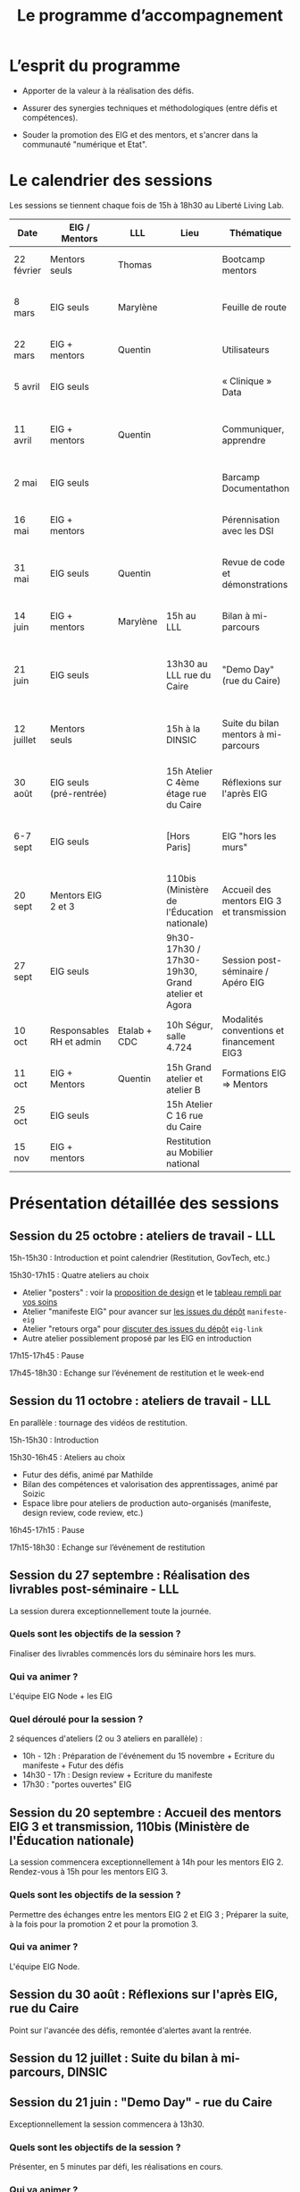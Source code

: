 #+title: Le programme d’accompagnement

* L’esprit du programme

- Apporter de la valeur à la réalisation des défis.

- Assurer des synergies techniques et méthodologiques (entre défis et
  compétences).

- Souder la promotion des EIG et des mentors, et s'ancrer dans la
  communauté "numérique et Etat".

* Le calendrier des sessions

Les sessions se tiennent chaque fois de 15h à 18h30 au Liberté Living Lab.

| Date       | EIG / Mentors            | LLL          | Lieu                                             | Thématique                                | Objectifs                                                            |
|------------+--------------------------+--------------+--------------------------------------------------+-------------------------------------------+----------------------------------------------------------------------|
| 22 février | Mentors seuls            | Thomas       |                                                  | Bootcamp mentors                          | Rex mentors et construction programme                                |
| 8 mars     | EIG seuls                | Marylène     |                                                  | Feuille de route                          | Vérifier que chaque défi est clair sur sa roadmap                    |
| 22 mars    | EIG + mentors            | Quentin      |                                                  | Utilisateurs                              | Concevoir un produit avec ses utilisateurs!                          |
| 5 avril    | EIG seuls                |              |                                                  | « Clinique » Data                         | Résoudre des problèmes liés aux données                              |
| 11 avril   | EIG + mentors            | Quentin      |                                                  | Communiquer, apprendre                    | Mieux communiquer sur son défi, sur EIG ; apprendre                  |
| 2 mai      | EIG seuls                |              |                                                  | Barcamp Documentathon                     | Améliorer la documentation de son projet                             |
| 16 mai     | EIG + mentors            |              |                                                  | Pérennisation avec les DSI                | Anticiper la mise en production des solutions                        |
| 31 mai     | EIG seuls                | Quentin      |                                                  | Revue de code et démonstrations           | Avancer sur le frontend et préparer les démonstrations               |
| 14 juin    | EIG + mentors            | Marylène     | 15h au LLL                                       | Bilan à mi-parcours                       | Faire un point EIG+mentors sur les feuilles de route                 |
| 21 juin    | EIG seuls                |              | 13h30 au LLL rue du Caire                        | "Demo Day" (rue du Caire)                 | Faire un point sur les projets et nous entraîner à présenter         |
| 12 juillet | Mentors seuls            |              | 15h à la DINSIC                                  | Suite du bilan mentors à mi-parcours      | Faire un point avec les mentors sur le reste de l'année              |
| 30 août    | EIG seuls (pré-rentrée)  |              | 15h Atelier C 4ème étage rue du Caire            | Réflexions sur l'après EIG                |                                                                      |
| 6-7 sept   | EIG seuls                |              | [Hors Paris]                                     | EIG "hors les murs"                       | Travail pendant deux jours sur des sujets transverses à la promotion |
| 20 sept    | Mentors EIG 2 et 3       |              | 110bis (Ministère de l'Éducation nationale)      | Accueil des mentors EIG 3 et transmission |                                                                      |
| 27 sept    | EIG seuls                |              | 9h30-17h30 / 17h30-19h30, Grand atelier et Agora | Session post-séminaire / Apéro EIG        |                                                                      |
| 10 oct     | Responsables RH et admin | Etalab + CDC | 10h Ségur, salle 4.724                           | Modalités conventions et financement EIG3 |                                                                      |
| 11 oct     | EIG + Mentors            | Quentin      | 15h Grand atelier et atelier B                   | Formations EIG => Mentors                 |                                                                      |
|------------+--------------------------+--------------+--------------------------------------------------+-------------------------------------------+----------------------------------------------------------------------|
| 25 oct     | EIG seuls                |              | 15h Atelier C 16 rue du Caire                    |                                           |                                                                      |
| 15 nov     | EIG + mentors            |              | Restitution au Mobilier national                 |                                           |                                                                      |

* Présentation détaillée des sessions

** Session du 25 octobre : ateliers de travail - LLL

15h-15h30 : Introduction et point calendrier (Restitution, GovTech, etc.)

15h30-17h15 : Quatre ateliers au choix

- Atelier "posters" : voir la [[https://drive.google.com/drive/folders/1-KMjVesE6zdKenZTTfGCDuanhdNoyQXe][proposition de design]] et le [[https://docs.google.com/spreadsheets/d/1uDduqrsEv1bXKoNmpS6U75lSSZcLZaCYKwl3FuDYgaw/edit#gid=0][tableau
  rempli par vos soins]]
- Atelier "manifeste EIG" pour avancer sur [[https://github.com/entrepreneur-interet-general/manifeste-eig/issues][les issues du dépôt]]
  =manifeste-eig=
- Atelier "retours orga" pour [[https://github.com/entrepreneur-interet-general/eig-link/issues][discuter des issues du dépôt]] =eig-link=
- Autre atelier possiblement proposé par les EIG en introduction

17h15-17h45 : Pause

17h45-18h30 : Echange sur l’événement de restitution et le week-end

** Session du 11 octobre : ateliers de travail - LLL

En parallèle : tournage des vidéos de restitution.

15h-15h30 : Introduction

15h30-16h45 : Ateliers au choix

- Futur des défis, animé par Mathilde
- Bilan des compétences et valorisation des apprentissages, animé par
  Soizic
- Espace libre pour ateliers de production auto-organisés (manifeste,
  design review, code review, etc.)

16h45-17h15 : Pause

17h15-18h30 : Echange sur l’événement de restitution

** Session du 27 septembre : Réalisation des livrables post-séminaire - LLL

La session durera exceptionnellement toute la journée.

*** Quels sont les objectifs de la session ?

Finaliser des livrables commencés lors du séminaire hors les murs.

*** Qui va animer ? 

L'équipe EIG Node + les EIG

*** Quel déroulé pour la session ? 

2 séquences d'ateliers (2 ou 3 ateliers en parallèle) :
- 10h - 12h : Préparation de l'événement du 15 novembre + Ecriture du manifeste + Futur des défis
- 14h30 - 17h : Design review + Ecriture du manifeste 
- 17h30 : "portes ouvertes" EIG  

** Session du 20 septembre : Accueil des mentors EIG 3 et transmission, 110bis (Ministère de l'Éducation nationale)

La session commencera exceptionnellement à 14h pour les mentors EIG 2. Rendez-vous à 15h pour les mentors EIG 3.

*** Quels sont les objectifs de la session ? 

Permettre des échanges entre les mentors EIG 2 et EIG 3 ; Préparer la suite, à la fois pour la promotion 2 et pour la promotion 3.

*** Qui va animer ? 

L'équipe EIG Node.

** Session du 30 août : Réflexions sur l'après EIG, rue du Caire

Point sur l'avancée des défis, remontée d'alertes avant la rentrée.

** Session du 12 juillet : Suite du bilan à mi-parcours, DINSIC
** Session du 21 juin : "Demo Day" - rue du Caire

Exceptionnellement la session commencera à 13h30.

*** Quels sont les objectifs de la session ?

Présenter, en 5 minutes par défi, les réalisations en cours.

*** Qui va animer ?

L'équipe EIG Node.

*** Quel déroulé pour la session ?

Nous prendrons 5 minutes par défi et 10 minutes de réactions à chaud
sur la présentation.

- 13h30-13h45 : Accueil et introduction
- 13h45-14h45 : Présentations de quatre défis
- 14h45-15h : Pause
- 15h-16h : Présentations de quatre défis
- 16h-16h30 : Pause
- 16h30-17h30 : Présentations de quatre défis
- 17h30 - 17h45 : Pause
- 17h45 - 18h15 : Présentations de deux défis
- 18h15 - 18h30 : Débrief

** Session du 14 juin : Bilan à mi-parcours au Grand Atelier B, rue du Caire

*** Quels sont les objectifs de la session ?

Faire un bilan à mi-parcours des défis et du programme EIG 2 dans son
ensemble.

*** Qui va animer ?

Marylène de LLL.

*** Quel déroulé pour la session ?

1. Intervention : Témoignage de Laure Lucchesi, directrice d’Etalab

2. Bilan à mi-parcours sur les objectifs et les livrables de chaque
   défi. Remplir la fiche duo : EIG et mentors séparément.

3. Bilan à mi-parcours sur les objectifs et les livrables de chaque
   défi.  Remplir la fiche duo : vision commune mentors et EIG.

4. Cartographie d’engagement : le défi au 14 juillet, au 30 septembre,
   à fin novembre.  À co-construire (mentors & EIG) via des post-its
   sur le schéma d'ensemble.

5. Breffage sur les principales échéances partagées : 3 minutes par
   défi.

6. Clôture : Augustin Courtier et Manon Léger, Latitudes.

** Session du 31 mai : revue de code et préparation des démonstrations

*** Quels sont les objectifs de la session ?

Faire un atelier de revue de code pour les EIGs et préparer la session
de démonstrations du 21 juin.

*** Qui va animer ?

Quentin et Bastien pour la partie revue de code et l'équipe EIG Node
pour la partie démonstrations.

Pour la revue de code, ce sera "open bar" : venez avec votre code et
posez-nous vos questions.

Pour la préparation des démos, les défis se mettront par groupe de
deux pour préparer les démos de façon interactive.

*** Quel déroulé pour la session ?

1. *15h-15h15* : Accueil et présentation des ateliers.
2. *15h15-16h30* : Première session.
3. *16h30-17h* : Pause.
4. *17h-18h15* : Deuxième session.
5. *18h15-18h30* : Restitution.

** Session du 16 mai : pérennisation avec les DSI

*** Quels sont les objectifs de la session ?

1. Renforcer le *contact et la communication* entre les EIG et les DSI
   de leur administration d'accueil ;

2. Permettre aux DSI, aux mentors et aux EIG *d'anticiper la mise en
   production* de leurs projets.

Le tout se fera en passant l'après-midi à définir :

- le /quoi/ : quels sont les sujets communs aux EIG et DSI ?  (Quelles
  problématiques de devops, hébergement de code source, de données,
  etc.)

- le /comment/ : quelles actions à mener pour la mise en production et
  selon quel calendrier ?

- le /pourquoi/ : où en sera le défi dans deux ans ?  où en sera la DSI
  dans deux ans ?  Quels sont les points de croisement des feuilles de
  route ?  En quoi EIG et DSI travaillent à une vision commune ?

*** Qui va animer ?

L'équipe « EIG Node » d'Étalab.

*** Quel déroulé pour la session ?

1. *15h-16h* : Accueil et présentation du déroulé de l'après-midi.
   Échanges autour de présentations des uns et des autres.

3. *16h-17h* : Lister et classer les actions pour le déploiement, la
   transmission des connaissances, la fiabilisation de la mise en
   production.  Garder en tête ces questions :

   1. Qui doit faire quoi quand ?
   2. Quels sont les contraintes et obstacles actuels ?
   3. Quel mode de communication entre EIG et DSI pour avancer ?

4. *17h-17h30* : Pause.

6. *17h30-18h00* : Construire les frises chronologiques à 6 et 12 mois,
   dialoguer autour d'une vision commune.

7. *18h-18h30* : Restitution collective : chaque défi présente le fruit
   de son travail de l'après-midi en deux minutes : ce que la session
   a apporté et la prochaine action.

** Session du 2 mai : « documentathon » / session libre

Tour d'horizon des différents projets en présentant ce qui a été fait
et ce qui reste à faire pour la *documentation* - est « documentation »
tout ce qui n'est pas du code.

** Session du 11 avril : communiquer, apprendre

- *Quels sont les objectifs de la session ?*

  - Aider les EIG à communiquer sur le programme EIG
  - Aider les EIG à communiquer sur leur défi
  - Aider les EIG à construire et mettre en oeuvre un plan
    d’apprentissage

- *Qui va animer ? : team EIG Etalab + Quentin + EIGs*

  - Soizic et Dora : atelier "présentation rapide", naming
  - Mathilde et Sophie : présentation du site, kit com’, kit press
  - Bastien et Quentin : plan d’apprentissage : pourquoi, quoi, comment ?
 
- *Quel déroulé pour la session ?*

  - 15h - 15h10 : accueil
  - 15h10 - 15h30 : présentation des ateliers et inscriptions
  - 15h30 - 16h30 : premier « round » d’ateliers
  - 16h30 - 17h : pause
  - 17h - 18h : deuxième « round » d’ateliers
  - 18h : présentation des acquis par défi

** Session du 5 avril : "clinique data"

- Quels sont les objectifs de la session ?

  - Traiter ensemble de problèmes concrets (techniques ou juridiques /
    de gouvernance) que les équipes défis rencontrent par rapport à un
    ou des jeux/types de données particuliers

  - Monter en compétences sur l'open data, la gouvernance des données,
    l'accès aux données, les aspects juridiques
 
- Qui va animer ? : team EIG Etalab
 
- Quel déroulé pour la session ?

  - 15h – 15h15 : présentation de la session et organisation en groupes de thématiques communes
  - 15h15 – 16h15 : première session de travail en petits groupes
  - 16h15 – 16h45 : pause
  - 16h45 – 17h45 : deuxième session de travail en petits groupes
  - 17h45 – 18h30 : standup par défi – avec notamment un focus sur quels jeux de données vous aimeriez ouvrir ou voir ouverts.

** Session du 22 mars : utilisateurs

- Quels sont les objectifs de la session ?
  - Se situer dans l’avancement de son défi du point de vue utilisateurs
  - S’inspirer de réalisations de plusieurs équipes EIG
  - Intégrer des bonnes pratiques utilisateurs, de la conception du produit à la documentation technique, en passant bien sûr par l’UX/l’UI

- Qui va animer ?
  - Mathilde pour la présentation/clôture
  - Quentin pour l'atelier 1
  - Des EIG pour l'atelier 2 ?
  - Bastien pour l'atelier 3
 
- Qui va intervenir ? 

- Quel déroulé pour la session ?
  - 15h-15h15 : présentation de la session
  - 15h15-17h15 : Ateliers (2 fois 1 heure)
    - ATELIER 1 Product research : Qui sont mes utilisateurs ? Quel est leur problème ? Quelle solution leur apporte mon produit ? Comment construire la typologie des usages ?
    - ATELIER 2 Product design : Comment tester mon expérience utilisateur ? Quelles informations collecter en amont du travail sur le design de l’interface 
    - ATELIER 3 Product opening : Quelles bonnes pratiques open source sont pertinentes pour mon défi ? Quelle licence utiliser ? Comment développer la documentation ? Comment mobiliser de nouveaux contributeurs ?
  - 17H15-17h30 : Pause
  - 17h30-18h30 : Démos défis avec un focus sur : comment mon produit s’adresse aux utilisateurs ?

** Session du 8 mars : feuille de route
** Session du 22 février : bootcamp des mentors

- Quels sont les objectifs de la session ?
  - Favoriser le partage d'expériences et l'entraide entre les mentors 
  - Présenter les ressources techniques
  - Avancer ensemble sur les formats et le contenu du programme d’accompagnement
- Qui va animer ?
  - Mathilde pour la partie sollicitation des retours
  - Soizic et Paul pour la bulloterie
  - Bastien pour la présention des ressources techniques
  - Mathilde pour la co-construction du programme
- Qui va intervenir [ressources LLL et/ou extérieur]
  - L’équipe EIG
- Quel déroulé pour la session ?
  - 14h-15h : écouter les mentors EIG et leurs premiers retours sur l'arrivée des EIG 
  - 15h-16h30 : atelier "bulloterie" pour les mentors
  - 16h45-17h15 : présentation des ressources techniques
  - 17h15-18h : construction de la suite du programme

* Questions en amont de l’organisation d’une session

: - Quels sont les objectifs de la session ?
: - Qui va animer ?
: - Qui va intervenir [ressources LLL et/ou extérieur]
: - Quel déroulé pour la session ?
